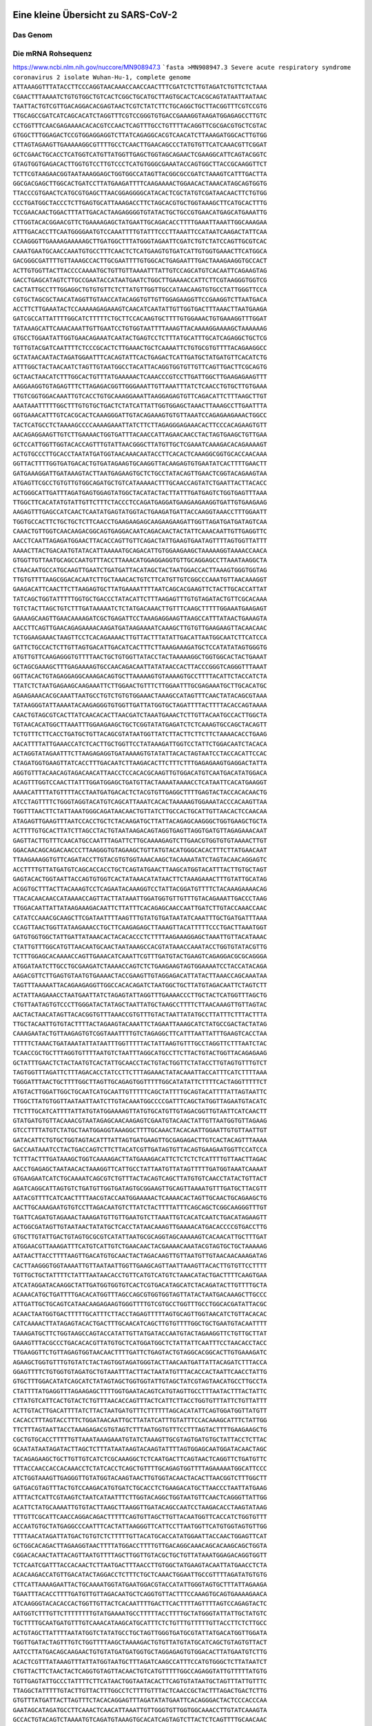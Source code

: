 .. image:: https://readthedocs.org/projects/sars-cov-2/badge/?version=latest
   :target: https://sars-cov-2.readthedocs.io/en/latest/?badge=latest

.. readme-header-marker-do-not-remove

Eine kleine Übersicht zu SARS-CoV-2
###################################


.. image:: 00_images/Coronavirus._SARS-CoV-2.png
   :width: 300 px

Das Genom
=========

Die mRNA Rohsequenz
===================
https://www.ncbi.nlm.nih.gov/nuccore/MN908947.3
```fasta
>MN908947.3 Severe acute respiratory syndrome coronavirus 2 isolate Wuhan-Hu-1, complete genome
ATTAAAGGTTTATACCTTCCCAGGTAACAAACCAACCAACTTTCGATCTCTTGTAGATCTGTTCTCTAAA
CGAACTTTAAAATCTGTGTGGCTGTCACTCGGCTGCATGCTTAGTGCACTCACGCAGTATAATTAATAAC
TAATTACTGTCGTTGACAGGACACGAGTAACTCGTCTATCTTCTGCAGGCTGCTTACGGTTTCGTCCGTG
TTGCAGCCGATCATCAGCACATCTAGGTTTCGTCCGGGTGTGACCGAAAGGTAAGATGGAGAGCCTTGTC
CCTGGTTTCAACGAGAAAACACACGTCCAACTCAGTTTGCCTGTTTTACAGGTTCGCGACGTGCTCGTAC
GTGGCTTTGGAGACTCCGTGGAGGAGGTCTTATCAGAGGCACGTCAACATCTTAAAGATGGCACTTGTGG
CTTAGTAGAAGTTGAAAAAGGCGTTTTGCCTCAACTTGAACAGCCCTATGTGTTCATCAAACGTTCGGAT
GCTCGAACTGCACCTCATGGTCATGTTATGGTTGAGCTGGTAGCAGAACTCGAAGGCATTCAGTACGGTC
GTAGTGGTGAGACACTTGGTGTCCTTGTCCCTCATGTGGGCGAAATACCAGTGGCTTACCGCAAGGTTCT
TCTTCGTAAGAACGGTAATAAAGGAGCTGGTGGCCATAGTTACGGCGCCGATCTAAAGTCATTTGACTTA
GGCGACGAGCTTGGCACTGATCCTTATGAAGATTTTCAAGAAAACTGGAACACTAAACATAGCAGTGGTG
TTACCCGTGAACTCATGCGTGAGCTTAACGGAGGGGCATACACTCGCTATGTCGATAACAACTTCTGTGG
CCCTGATGGCTACCCTCTTGAGTGCATTAAAGACCTTCTAGCACGTGCTGGTAAAGCTTCATGCACTTTG
TCCGAACAACTGGACTTTATTGACACTAAGAGGGGTGTATACTGCTGCCGTGAACATGAGCATGAAATTG
CTTGGTACACGGAACGTTCTGAAAAGAGCTATGAATTGCAGACACCTTTTGAAATTAAATTGGCAAAGAA
ATTTGACACCTTCAATGGGGAATGTCCAAATTTTGTATTTCCCTTAAATTCCATAATCAAGACTATTCAA
CCAAGGGTTGAAAAGAAAAAGCTTGATGGCTTTATGGGTAGAATTCGATCTGTCTATCCAGTTGCGTCAC
CAAATGAATGCAACCAAATGTGCCTTTCAACTCTCATGAAGTGTGATCATTGTGGTGAAACTTCATGGCA
GACGGGCGATTTTGTTAAAGCCACTTGCGAATTTTGTGGCACTGAGAATTTGACTAAAGAAGGTGCCACT
ACTTGTGGTTACTTACCCCAAAATGCTGTTGTTAAAATTTATTGTCCAGCATGTCACAATTCAGAAGTAG
GACCTGAGCATAGTCTTGCCGAATACCATAATGAATCTGGCTTGAAAACCATTCTTCGTAAGGGTGGTCG
CACTATTGCCTTTGGAGGCTGTGTGTTCTCTTATGTTGGTTGCCATAACAAGTGTGCCTATTGGGTTCCA
CGTGCTAGCGCTAACATAGGTTGTAACCATACAGGTGTTGTTGGAGAAGGTTCCGAAGGTCTTAATGACA
ACCTTCTTGAAATACTCCAAAAAGAGAAAGTCAACATCAATATTGTTGGTGACTTTAAACTTAATGAAGA
GATCGCCATTATTTTGGCATCTTTTTCTGCTTCCACAAGTGCTTTTGTGGAAACTGTGAAAGGTTTGGAT
TATAAAGCATTCAAACAAATTGTTGAATCCTGTGGTAATTTTAAAGTTACAAAAGGAAAAGCTAAAAAAG
GTGCCTGGAATATTGGTGAACAGAAATCAATACTGAGTCCTCTTTATGCATTTGCATCAGAGGCTGCTCG
TGTTGTACGATCAATTTTCTCCCGCACTCTTGAAACTGCTCAAAATTCTGTGCGTGTTTTACAGAAGGCC
GCTATAACAATACTAGATGGAATTTCACAGTATTCACTGAGACTCATTGATGCTATGATGTTCACATCTG
ATTTGGCTACTAACAATCTAGTTGTAATGGCCTACATTACAGGTGGTGTTGTTCAGTTGACTTCGCAGTG
GCTAACTAACATCTTTGGCACTGTTTATGAAAAACTCAAACCCGTCCTTGATTGGCTTGAAGAGAAGTTT
AAGGAAGGTGTAGAGTTTCTTAGAGACGGTTGGGAAATTGTTAAATTTATCTCAACCTGTGCTTGTGAAA
TTGTCGGTGGACAAATTGTCACCTGTGCAAAGGAAATTAAGGAGAGTGTTCAGACATTCTTTAAGCTTGT
AAATAAATTTTTGGCTTTGTGTGCTGACTCTATCATTATTGGTGGAGCTAAACTTAAAGCCTTGAATTTA
GGTGAAACATTTGTCACGCACTCAAAGGGATTGTACAGAAAGTGTGTTAAATCCAGAGAAGAAACTGGCC
TACTCATGCCTCTAAAAGCCCCAAAAGAAATTATCTTCTTAGAGGGAGAAACACTTCCCACAGAAGTGTT
AACAGAGGAAGTTGTCTTGAAAACTGGTGATTTACAACCATTAGAACAACCTACTAGTGAAGCTGTTGAA
GCTCCATTGGTTGGTACACCAGTTTGTATTAACGGGCTTATGTTGCTCGAAATCAAAGACACAGAAAAGT
ACTGTGCCCTTGCACCTAATATGATGGTAACAAACAATACCTTCACACTCAAAGGCGGTGCACCAACAAA
GGTTACTTTTGGTGATGACACTGTGATAGAAGTGCAAGGTTACAAGAGTGTGAATATCACTTTTGAACTT
GATGAAAGGATTGATAAAGTACTTAATGAGAAGTGCTCTGCCTATACAGTTGAACTCGGTACAGAAGTAA
ATGAGTTCGCCTGTGTTGTGGCAGATGCTGTCATAAAAACTTTGCAACCAGTATCTGAATTACTTACACC
ACTGGGCATTGATTTAGATGAGTGGAGTATGGCTACATACTACTTATTTGATGAGTCTGGTGAGTTTAAA
TTGGCTTCACATATGTATTGTTCTTTCTACCCTCCAGATGAGGATGAAGAAGAAGGTGATTGTGAAGAAG
AAGAGTTTGAGCCATCAACTCAATATGAGTATGGTACTGAAGATGATTACCAAGGTAAACCTTTGGAATT
TGGTGCCACTTCTGCTGCTCTTCAACCTGAAGAAGAGCAAGAAGAAGATTGGTTAGATGATGATAGTCAA
CAAACTGTTGGTCAACAAGACGGCAGTGAGGACAATCAGACAACTACTATTCAAACAATTGTTGAGGTTC
AACCTCAATTAGAGATGGAACTTACACCAGTTGTTCAGACTATTGAAGTGAATAGTTTTAGTGGTTATTT
AAAACTTACTGACAATGTATACATTAAAAATGCAGACATTGTGGAAGAAGCTAAAAAGGTAAAACCAACA
GTGGTTGTTAATGCAGCCAATGTTTACCTTAAACATGGAGGAGGTGTTGCAGGAGCCTTAAATAAGGCTA
CTAACAATGCCATGCAAGTTGAATCTGATGATTACATAGCTACTAATGGACCACTTAAAGTGGGTGGTAG
TTGTGTTTTAAGCGGACACAATCTTGCTAAACACTGTCTTCATGTTGTCGGCCCAAATGTTAACAAAGGT
GAAGACATTCAACTTCTTAAGAGTGCTTATGAAAATTTTAATCAGCACGAAGTTCTACTTGCACCATTAT
TATCAGCTGGTATTTTTGGTGCTGACCCTATACATTCTTTAAGAGTTTGTGTAGATACTGTTCGCACAAA
TGTCTACTTAGCTGTCTTTGATAAAAATCTCTATGACAAACTTGTTTCAAGCTTTTTGGAAATGAAGAGT
GAAAAGCAAGTTGAACAAAAGATCGCTGAGATTCCTAAAGAGGAAGTTAAGCCATTTATAACTGAAAGTA
AACCTTCAGTTGAACAGAGAAAACAAGATGATAAGAAAATCAAAGCTTGTGTTGAAGAAGTTACAACAAC
TCTGGAAGAAACTAAGTTCCTCACAGAAAACTTGTTACTTTATATTGACATTAATGGCAATCTTCATCCA
GATTCTGCCACTCTTGTTAGTGACATTGACATCACTTTCTTAAAGAAAGATGCTCCATATATAGTGGGTG
ATGTTGTTCAAGAGGGTGTTTTAACTGCTGTGGTTATACCTACTAAAAAGGCTGGTGGCACTACTGAAAT
GCTAGCGAAAGCTTTGAGAAAAGTGCCAACAGACAATTATATAACCACTTACCCGGGTCAGGGTTTAAAT
GGTTACACTGTAGAGGAGGCAAAGACAGTGCTTAAAAAGTGTAAAAGTGCCTTTTACATTCTACCATCTA
TTATCTCTAATGAGAAGCAAGAAATTCTTGGAACTGTTTCTTGGAATTTGCGAGAAATGCTTGCACATGC
AGAAGAAACACGCAAATTAATGCCTGTCTGTGTGGAAACTAAAGCCATAGTTTCAACTATACAGCGTAAA
TATAAGGGTATTAAAATACAAGAGGGTGTGGTTGATTATGGTGCTAGATTTTACTTTTACACCAGTAAAA
CAACTGTAGCGTCACTTATCAACACACTTAACGATCTAAATGAAACTCTTGTTACAATGCCACTTGGCTA
TGTAACACATGGCTTAAATTTGGAAGAAGCTGCTCGGTATATGAGATCTCTCAAAGTGCCAGCTACAGTT
TCTGTTTCTTCACCTGATGCTGTTACAGCGTATAATGGTTATCTTACTTCTTCTTCTAAAACACCTGAAG
AACATTTTATTGAAACCATCTCACTTGCTGGTTCCTATAAAGATTGGTCCTATTCTGGACAATCTACACA
ACTAGGTATAGAATTTCTTAAGAGAGGTGATAAAAGTGTATATTACACTAGTAATCCTACCACATTCCAC
CTAGATGGTGAAGTTATCACCTTTGACAATCTTAAGACACTTCTTTCTTTGAGAGAAGTGAGGACTATTA
AGGTGTTTACAACAGTAGACAACATTAACCTCCACACGCAAGTTGTGGACATGTCAATGACATATGGACA
ACAGTTTGGTCCAACTTATTTGGATGGAGCTGATGTTACTAAAATAAAACCTCATAATTCACATGAAGGT
AAAACATTTTATGTTTTACCTAATGATGACACTCTACGTGTTGAGGCTTTTGAGTACTACCACACAACTG
ATCCTAGTTTTCTGGGTAGGTACATGTCAGCATTAAATCACACTAAAAAGTGGAAATACCCACAAGTTAA
TGGTTTAACTTCTATTAAATGGGCAGATAACAACTGTTATCTTGCCACTGCATTGTTAACACTCCAACAA
ATAGAGTTGAAGTTTAATCCACCTGCTCTACAAGATGCTTATTACAGAGCAAGGGCTGGTGAAGCTGCTA
ACTTTTGTGCACTTATCTTAGCCTACTGTAATAAGACAGTAGGTGAGTTAGGTGATGTTAGAGAAACAAT
GAGTTACTTGTTTCAACATGCCAATTTAGATTCTTGCAAAAGAGTCTTGAACGTGGTGTGTAAAACTTGT
GGACAACAGCAGACAACCCTTAAGGGTGTAGAAGCTGTTATGTACATGGGCACACTTTCTTATGAACAAT
TTAAGAAAGGTGTTCAGATACCTTGTACGTGTGGTAAACAAGCTACAAAATATCTAGTACAACAGGAGTC
ACCTTTTGTTATGATGTCAGCACCACCTGCTCAGTATGAACTTAAGCATGGTACATTTACTTGTGCTAGT
GAGTACACTGGTAATTACCAGTGTGGTCACTATAAACATATAACTTCTAAAGAAACTTTGTATTGCATAG
ACGGTGCTTTACTTACAAAGTCCTCAGAATACAAAGGTCCTATTACGGATGTTTTCTACAAAGAAAACAG
TTACACAACAACCATAAAACCAGTTACTTATAAATTGGATGGTGTTGTTTGTACAGAAATTGACCCTAAG
TTGGACAATTATTATAAGAAAGACAATTCTTATTTCACAGAGCAACCAATTGATCTTGTACCAAACCAAC
CATATCCAAACGCAAGCTTCGATAATTTTAAGTTTGTATGTGATAATATCAAATTTGCTGATGATTTAAA
CCAGTTAACTGGTTATAAGAAACCTGCTTCAAGAGAGCTTAAAGTTACATTTTTCCCTGACTTAAATGGT
GATGTGGTGGCTATTGATTATAAACACTACACACCCTCTTTTAAGAAAGGAGCTAAATTGTTACATAAAC
CTATTGTTTGGCATGTTAACAATGCAACTAATAAAGCCACGTATAAACCAAATACCTGGTGTATACGTTG
TCTTTGGAGCACAAAACCAGTTGAAACATCAAATTCGTTTGATGTACTGAAGTCAGAGGACGCGCAGGGA
ATGGATAATCTTGCCTGCGAAGATCTAAAACCAGTCTCTGAAGAAGTAGTGGAAAATCCTACCATACAGA
AAGACGTTCTTGAGTGTAATGTGAAAACTACCGAAGTTGTAGGAGACATTATACTTAAACCAGCAAATAA
TAGTTTAAAAATTACAGAAGAGGTTGGCCACACAGATCTAATGGCTGCTTATGTAGACAATTCTAGTCTT
ACTATTAAGAAACCTAATGAATTATCTAGAGTATTAGGTTTGAAAACCCTTGCTACTCATGGTTTAGCTG
CTGTTAATAGTGTCCCTTGGGATACTATAGCTAATTATGCTAAGCCTTTTCTTAACAAAGTTGTTAGTAC
AACTACTAACATAGTTACACGGTGTTTAAACCGTGTTTGTACTAATTATATGCCTTATTTCTTTACTTTA
TTGCTACAATTGTGTACTTTTACTAGAAGTACAAATTCTAGAATTAAAGCATCTATGCCGACTACTATAG
CAAAGAATACTGTTAAGAGTGTCGGTAAATTTTGTCTAGAGGCTTCATTTAATTATTTGAAGTCACCTAA
TTTTTCTAAACTGATAAATATTATAATTTGGTTTTTACTATTAAGTGTTTGCCTAGGTTCTTTAATCTAC
TCAACCGCTGCTTTAGGTGTTTTAATGTCTAATTTAGGCATGCCTTCTTACTGTACTGGTTACAGAGAAG
GCTATTTGAACTCTACTAATGTCACTATTGCAACCTACTGTACTGGTTCTATACCTTGTAGTGTTTGTCT
TAGTGGTTTAGATTCTTTAGACACCTATCCTTCTTTAGAAACTATACAAATTACCATTTCATCTTTTAAA
TGGGATTTAACTGCTTTTGGCTTAGTTGCAGAGTGGTTTTTGGCATATATTCTTTTCACTAGGTTTTTCT
ATGTACTTGGATTGGCTGCAATCATGCAATTGTTTTTCAGCTATTTTGCAGTACATTTTATTAGTAATTC
TTGGCTTATGTGGTTAATAATTAATCTTGTACAAATGGCCCCGATTTCAGCTATGGTTAGAATGTACATC
TTCTTTGCATCATTTTATTATGTATGGAAAAGTTATGTGCATGTTGTAGACGGTTGTAATTCATCAACTT
GTATGATGTGTTACAAACGTAATAGAGCAACAAGAGTCGAATGTACAACTATTGTTAATGGTGTTAGAAG
GTCCTTTTATGTCTATGCTAATGGAGGTAAAGGCTTTTGCAAACTACACAATTGGAATTGTGTTAATTGT
GATACATTCTGTGCTGGTAGTACATTTATTAGTGATGAAGTTGCGAGAGACTTGTCACTACAGTTTAAAA
GACCAATAAATCCTACTGACCAGTCTTCTTACATCGTTGATAGTGTTACAGTGAAGAATGGTTCCATCCA
TCTTTACTTTGATAAAGCTGGTCAAAAGACTTATGAAAGACATTCTCTCTCTCATTTTGTTAACTTAGAC
AACCTGAGAGCTAATAACACTAAAGGTTCATTGCCTATTAATGTTATAGTTTTTGATGGTAAATCAAAAT
GTGAAGAATCATCTGCAAAATCAGCGTCTGTTTACTACAGTCAGCTTATGTGTCAACCTATACTGTTACT
AGATCAGGCATTAGTGTCTGATGTTGGTGATAGTGCGGAAGTTGCAGTTAAAATGTTTGATGCTTACGTT
AATACGTTTTCATCAACTTTTAACGTACCAATGGAAAAACTCAAAACACTAGTTGCAACTGCAGAAGCTG
AACTTGCAAAGAATGTGTCCTTAGACAATGTCTTATCTACTTTTATTTCAGCAGCTCGGCAAGGGTTTGT
TGATTCAGATGTAGAAACTAAAGATGTTGTTGAATGTCTTAAATTGTCACATCAATCTGACATAGAAGTT
ACTGGCGATAGTTGTAATAACTATATGCTCACCTATAACAAAGTTGAAAACATGACACCCCGTGACCTTG
GTGCTTGTATTGACTGTAGTGCGCGTCATATTAATGCGCAGGTAGCAAAAAGTCACAACATTGCTTTGAT
ATGGAACGTTAAAGATTTCATGTCATTGTCTGAACAACTACGAAAACAAATACGTAGTGCTGCTAAAAAG
AATAACTTACCTTTTAAGTTGACATGTGCAACTACTAGACAAGTTGTTAATGTTGTAACAACAAAGATAG
CACTTAAGGGTGGTAAAATTGTTAATAATTGGTTGAAGCAGTTAATTAAAGTTACACTTGTGTTCCTTTT
TGTTGCTGCTATTTTCTATTTAATAACACCTGTTCATGTCATGTCTAAACATACTGACTTTTCAAGTGAA
ATCATAGGATACAAGGCTATTGATGGTGGTGTCACTCGTGACATAGCATCTACAGATACTTGTTTTGCTA
ACAAACATGCTGATTTTGACACATGGTTTAGCCAGCGTGGTGGTAGTTATACTAATGACAAAGCTTGCCC
ATTGATTGCTGCAGTCATAACAAGAGAAGTGGGTTTTGTCGTGCCTGGTTTGCCTGGCACGATATTACGC
ACAACTAATGGTGACTTTTTGCATTTCTTACCTAGAGTTTTTAGTGCAGTTGGTAACATCTGTTACACAC
CATCAAAACTTATAGAGTACACTGACTTTGCAACATCAGCTTGTGTTTTGGCTGCTGAATGTACAATTTT
TAAAGATGCTTCTGGTAAGCCAGTACCATATTGTTATGATACCAATGTACTAGAAGGTTCTGTTGCTTAT
GAAAGTTTACGCCCTGACACACGTTATGTGCTCATGGATGGCTCTATTATTCAATTTCCTAACACCTACC
TTGAAGGTTCTGTTAGAGTGGTAACAACTTTTGATTCTGAGTACTGTAGGCACGGCACTTGTGAAAGATC
AGAAGCTGGTGTTTGTGTATCTACTAGTGGTAGATGGGTACTTAACAATGATTATTACAGATCTTTACCA
GGAGTTTTCTGTGGTGTAGATGCTGTAAATTTACTTACTAATATGTTTACACCACTAATTCAACCTATTG
GTGCTTTGGACATATCAGCATCTATAGTAGCTGGTGGTATTGTAGCTATCGTAGTAACATGCCTTGCCTA
CTATTTTATGAGGTTTAGAAGAGCTTTTGGTGAATACAGTCATGTAGTTGCCTTTAATACTTTACTATTC
CTTATGTCATTCACTGTACTCTGTTTAACACCAGTTTACTCATTCTTACCTGGTGTTTATTCTGTTATTT
ACTTGTACTTGACATTTTATCTTACTAATGATGTTTCTTTTTTAGCACATATTCAGTGGATGGTTATGTT
CACACCTTTAGTACCTTTCTGGATAACAATTGCTTATATCATTTGTATTTCCACAAAGCATTTCTATTGG
TTCTTTAGTAATTACCTAAAGAGACGTGTAGTCTTTAATGGTGTTTCCTTTAGTACTTTTGAAGAAGCTG
CGCTGTGCACCTTTTTGTTAAATAAAGAAATGTATCTAAAGTTGCGTAGTGATGTGCTATTACCTCTTAC
GCAATATAATAGATACTTAGCTCTTTATAATAAGTACAAGTATTTTAGTGGAGCAATGGATACAACTAGC
TACAGAGAAGCTGCTTGTTGTCATCTCGCAAAGGCTCTCAATGACTTCAGTAACTCAGGTTCTGATGTTC
TTTACCAACCACCACAAACCTCTATCACCTCAGCTGTTTTGCAGAGTGGTTTTAGAAAAATGGCATTCCC
ATCTGGTAAAGTTGAGGGTTGTATGGTACAAGTAACTTGTGGTACAACTACACTTAACGGTCTTTGGCTT
GATGACGTAGTTTACTGTCCAAGACATGTGATCTGCACCTCTGAAGACATGCTTAACCCTAATTATGAAG
ATTTACTCATTCGTAAGTCTAATCATAATTTCTTGGTACAGGCTGGTAATGTTCAACTCAGGGTTATTGG
ACATTCTATGCAAAATTGTGTACTTAAGCTTAAGGTTGATACAGCCAATCCTAAGACACCTAAGTATAAG
TTTGTTCGCATTCAACCAGGACAGACTTTTTCAGTGTTAGCTTGTTACAATGGTTCACCATCTGGTGTTT
ACCAATGTGCTATGAGGCCCAATTTCACTATTAAGGGTTCATTCCTTAATGGTTCATGTGGTAGTGTTGG
TTTTAACATAGATTATGACTGTGTCTCTTTTTGTTACATGCACCATATGGAATTACCAACTGGAGTTCAT
GCTGGCACAGACTTAGAAGGTAACTTTTATGGACCTTTTGTTGACAGGCAAACAGCACAAGCAGCTGGTA
CGGACACAACTATTACAGTTAATGTTTTAGCTTGGTTGTACGCTGCTGTTATAAATGGAGACAGGTGGTT
TCTCAATCGATTTACCACAACTCTTAATGACTTTAACCTTGTGGCTATGAAGTACAATTATGAACCTCTA
ACACAAGACCATGTTGACATACTAGGACCTCTTTCTGCTCAAACTGGAATTGCCGTTTTAGATATGTGTG
CTTCATTAAAAGAATTACTGCAAAATGGTATGAATGGACGTACCATATTGGGTAGTGCTTTATTAGAAGA
TGAATTTACACCTTTTGATGTTGTTAGACAATGCTCAGGTGTTACTTTCCAAAGTGCAGTGAAAAGAACA
ATCAAGGGTACACACCACTGGTTGTTACTCACAATTTTGACTTCACTTTTAGTTTTAGTCCAGAGTACTC
AATGGTCTTTGTTCTTTTTTTTGTATGAAAATGCCTTTTTACCTTTTGCTATGGGTATTATTGCTATGTC
TGCTTTTGCAATGATGTTTGTCAAACATAAGCATGCATTTCTCTGTTTGTTTTTGTTACCTTCTCTTGCC
ACTGTAGCTTATTTTAATATGGTCTATATGCCTGCTAGTTGGGTGATGCGTATTATGACATGGTTGGATA
TGGTTGATACTAGTTTGTCTGGTTTTAAGCTAAAAGACTGTGTTATGTATGCATCAGCTGTAGTGTTACT
AATCCTTATGACAGCAAGAACTGTGTATGATGATGGTGCTAGGAGAGTGTGGACACTTATGAATGTCTTG
ACACTCGTTTATAAAGTTTATTATGGTAATGCTTTAGATCAAGCCATTTCCATGTGGGCTCTTATAATCT
CTGTTACTTCTAACTACTCAGGTGTAGTTACAACTGTCATGTTTTTGGCCAGAGGTATTGTTTTTATGTG
TGTTGAGTATTGCCCTATTTTCTTCATAACTGGTAATACACTTCAGTGTATAATGCTAGTTTATTGTTTC
TTAGGCTATTTTTGTACTTGTTACTTTGGCCTCTTTTGTTTACTCAACCGCTACTTTAGACTGACTCTTG
GTGTTTATGATTACTTAGTTTCTACACAGGAGTTTAGATATATGAATTCACAGGGACTACTCCCACCCAA
GAATAGCATAGATGCCTTCAAACTCAACATTAAATTGTTGGGTGTTGGTGGCAAACCTTGTATCAAAGTA
GCCACTGTACAGTCTAAAATGTCAGATGTAAAGTGCACATCAGTAGTCTTACTCTCAGTTTTGCAACAAC
TCAGAGTAGAATCATCATCTAAATTGTGGGCTCAATGTGTCCAGTTACACAATGACATTCTCTTAGCTAA
AGATACTACTGAAGCCTTTGAAAAAATGGTTTCACTACTTTCTGTTTTGCTTTCCATGCAGGGTGCTGTA
GACATAAACAAGCTTTGTGAAGAAATGCTGGACAACAGGGCAACCTTACAAGCTATAGCCTCAGAGTTTA
GTTCCCTTCCATCATATGCAGCTTTTGCTACTGCTCAAGAAGCTTATGAGCAGGCTGTTGCTAATGGTGA
TTCTGAAGTTGTTCTTAAAAAGTTGAAGAAGTCTTTGAATGTGGCTAAATCTGAATTTGACCGTGATGCA
GCCATGCAACGTAAGTTGGAAAAGATGGCTGATCAAGCTATGACCCAAATGTATAAACAGGCTAGATCTG
AGGACAAGAGGGCAAAAGTTACTAGTGCTATGCAGACAATGCTTTTCACTATGCTTAGAAAGTTGGATAA
TGATGCACTCAACAACATTATCAACAATGCAAGAGATGGTTGTGTTCCCTTGAACATAATACCTCTTACA
ACAGCAGCCAAACTAATGGTTGTCATACCAGACTATAACACATATAAAAATACGTGTGATGGTACAACAT
TTACTTATGCATCAGCATTGTGGGAAATCCAACAGGTTGTAGATGCAGATAGTAAAATTGTTCAACTTAG
TGAAATTAGTATGGACAATTCACCTAATTTAGCATGGCCTCTTATTGTAACAGCTTTAAGGGCCAATTCT
GCTGTCAAATTACAGAATAATGAGCTTAGTCCTGTTGCACTACGACAGATGTCTTGTGCTGCCGGTACTA
CACAAACTGCTTGCACTGATGACAATGCGTTAGCTTACTACAACACAACAAAGGGAGGTAGGTTTGTACT
TGCACTGTTATCCGATTTACAGGATTTGAAATGGGCTAGATTCCCTAAGAGTGATGGAACTGGTACTATC
TATACAGAACTGGAACCACCTTGTAGGTTTGTTACAGACACACCTAAAGGTCCTAAAGTGAAGTATTTAT
ACTTTATTAAAGGATTAAACAACCTAAATAGAGGTATGGTACTTGGTAGTTTAGCTGCCACAGTACGTCT
ACAAGCTGGTAATGCAACAGAAGTGCCTGCCAATTCAACTGTATTATCTTTCTGTGCTTTTGCTGTAGAT
GCTGCTAAAGCTTACAAAGATTATCTAGCTAGTGGGGGACAACCAATCACTAATTGTGTTAAGATGTTGT
GTACACACACTGGTACTGGTCAGGCAATAACAGTTACACCGGAAGCCAATATGGATCAAGAATCCTTTGG
TGGTGCATCGTGTTGTCTGTACTGCCGTTGCCACATAGATCATCCAAATCCTAAAGGATTTTGTGACTTA
AAAGGTAAGTATGTACAAATACCTACAACTTGTGCTAATGACCCTGTGGGTTTTACACTTAAAAACACAG
TCTGTACCGTCTGCGGTATGTGGAAAGGTTATGGCTGTAGTTGTGATCAACTCCGCGAACCCATGCTTCA
GTCAGCTGATGCACAATCGTTTTTAAACGGGTTTGCGGTGTAAGTGCAGCCCGTCTTACACCGTGCGGCA
CAGGCACTAGTACTGATGTCGTATACAGGGCTTTTGACATCTACAATGATAAAGTAGCTGGTTTTGCTAA
ATTCCTAAAAACTAATTGTTGTCGCTTCCAAGAAAAGGACGAAGATGACAATTTAATTGATTCTTACTTT
GTAGTTAAGAGACACACTTTCTCTAACTACCAACATGAAGAAACAATTTATAATTTACTTAAGGATTGTC
CAGCTGTTGCTAAACATGACTTCTTTAAGTTTAGAATAGACGGTGACATGGTACCACATATATCACGTCA
ACGTCTTACTAAATACACAATGGCAGACCTCGTCTATGCTTTAAGGCATTTTGATGAAGGTAATTGTGAC
ACATTAAAAGAAATACTTGTCACATACAATTGTTGTGATGATGATTATTTCAATAAAAAGGACTGGTATG
ATTTTGTAGAAAACCCAGATATATTACGCGTATACGCCAACTTAGGTGAACGTGTACGCCAAGCTTTGTT
AAAAACAGTACAATTCTGTGATGCCATGCGAAATGCTGGTATTGTTGGTGTACTGACATTAGATAATCAA
GATCTCAATGGTAACTGGTATGATTTCGGTGATTTCATACAAACCACGCCAGGTAGTGGAGTTCCTGTTG
TAGATTCTTATTATTCATTGTTAATGCCTATATTAACCTTGACCAGGGCTTTAACTGCAGAGTCACATGT
TGACACTGACTTAACAAAGCCTTACATTAAGTGGGATTTGTTAAAATATGACTTCACGGAAGAGAGGTTA
AAACTCTTTGACCGTTATTTTAAATATTGGGATCAGACATACCACCCAAATTGTGTTAACTGTTTGGATG
ACAGATGCATTCTGCATTGTGCAAACTTTAATGTTTTATTCTCTACAGTGTTCCCACCTACAAGTTTTGG
ACCACTAGTGAGAAAAATATTTGTTGATGGTGTTCCATTTGTAGTTTCAACTGGATACCACTTCAGAGAG
CTAGGTGTTGTACATAATCAGGATGTAAACTTACATAGCTCTAGACTTAGTTTTAAGGAATTACTTGTGT
ATGCTGCTGACCCTGCTATGCACGCTGCTTCTGGTAATCTATTACTAGATAAACGCACTACGTGCTTTTC
AGTAGCTGCACTTACTAACAATGTTGCTTTTCAAACTGTCAAACCCGGTAATTTTAACAAAGACTTCTAT
GACTTTGCTGTGTCTAAGGGTTTCTTTAAGGAAGGAAGTTCTGTTGAATTAAAACACTTCTTCTTTGCTC
AGGATGGTAATGCTGCTATCAGCGATTATGACTACTATCGTTATAATCTACCAACAATGTGTGATATCAG
ACAACTACTATTTGTAGTTGAAGTTGTTGATAAGTACTTTGATTGTTACGATGGTGGCTGTATTAATGCT
AACCAAGTCATCGTCAACAACCTAGACAAATCAGCTGGTTTTCCATTTAATAAATGGGGTAAGGCTAGAC
TTTATTATGATTCAATGAGTTATGAGGATCAAGATGCACTTTTCGCATATACAAAACGTAATGTCATCCC
TACTATAACTCAAATGAATCTTAAGTATGCCATTAGTGCAAAGAATAGAGCTCGCACCGTAGCTGGTGTC
TCTATCTGTAGTACTATGACCAATAGACAGTTTCATCAAAAATTATTGAAATCAATAGCCGCCACTAGAG
GAGCTACTGTAGTAATTGGAACAAGCAAATTCTATGGTGGTTGGCACAACATGTTAAAAACTGTTTATAG
TGATGTAGAAAACCCTCACCTTATGGGTTGGGATTATCCTAAATGTGATAGAGCCATGCCTAACATGCTT
AGAATTATGGCCTCACTTGTTCTTGCTCGCAAACATACAACGTGTTGTAGCTTGTCACACCGTTTCTATA
GATTAGCTAATGAGTGTGCTCAAGTATTGAGTGAAATGGTCATGTGTGGCGGTTCACTATATGTTAAACC
AGGTGGAACCTCATCAGGAGATGCCACAACTGCTTATGCTAATAGTGTTTTTAACATTTGTCAAGCTGTC
ACGGCCAATGTTAATGCACTTTTATCTACTGATGGTAACAAAATTGCCGATAAGTATGTCCGCAATTTAC
AACACAGACTTTATGAGTGTCTCTATAGAAATAGAGATGTTGACACAGACTTTGTGAATGAGTTTTACGC
ATATTTGCGTAAACATTTCTCAATGATGATACTCTCTGACGATGCTGTTGTGTGTTTCAATAGCACTTAT
GCATCTCAAGGTCTAGTGGCTAGCATAAAGAACTTTAAGTCAGTTCTTTATTATCAAAACAATGTTTTTA
TGTCTGAAGCAAAATGTTGGACTGAGACTGACCTTACTAAAGGACCTCATGAATTTTGCTCTCAACATAC
AATGCTAGTTAAACAGGGTGATGATTATGTGTACCTTCCTTACCCAGATCCATCAAGAATCCTAGGGGCC
GGCTGTTTTGTAGATGATATCGTAAAAACAGATGGTACACTTATGATTGAACGGTTCGTGTCTTTAGCTA
TAGATGCTTACCCACTTACTAAACATCCTAATCAGGAGTATGCTGATGTCTTTCATTTGTACTTACAATA
CATAAGAAAGCTACATGATGAGTTAACAGGACACATGTTAGACATGTATTCTGTTATGCTTACTAATGAT
AACACTTCAAGGTATTGGGAACCTGAGTTTTATGAGGCTATGTACACACCGCATACAGTCTTACAGGCTG
TTGGGGCTTGTGTTCTTTGCAATTCACAGACTTCATTAAGATGTGGTGCTTGCATACGTAGACCATTCTT
ATGTTGTAAATGCTGTTACGACCATGTCATATCAACATCACATAAATTAGTCTTGTCTGTTAATCCGTAT
GTTTGCAATGCTCCAGGTTGTGATGTCACAGATGTGACTCAACTTTACTTAGGAGGTATGAGCTATTATT
GTAAATCACATAAACCACCCATTAGTTTTCCATTGTGTGCTAATGGACAAGTTTTTGGTTTATATAAAAA
TACATGTGTTGGTAGCGATAATGTTACTGACTTTAATGCAATTGCAACATGTGACTGGACAAATGCTGGT
GATTACATTTTAGCTAACACCTGTACTGAAAGACTCAAGCTTTTTGCAGCAGAAACGCTCAAAGCTACTG
AGGAGACATTTAAACTGTCTTATGGTATTGCTACTGTACGTGAAGTGCTGTCTGACAGAGAATTACATCT
TTCATGGGAAGTTGGTAAACCTAGACCACCACTTAACCGAAATTATGTCTTTACTGGTTATCGTGTAACT
AAAAACAGTAAAGTACAAATAGGAGAGTACACCTTTGAAAAAGGTGACTATGGTGATGCTGTTGTTTACC
GAGGTACAACAACTTACAAATTAAATGTTGGTGATTATTTTGTGCTGACATCACATACAGTAATGCCATT
AAGTGCACCTACACTAGTGCCACAAGAGCACTATGTTAGAATTACTGGCTTATACCCAACACTCAATATC
TCAGATGAGTTTTCTAGCAATGTTGCAAATTATCAAAAGGTTGGTATGCAAAAGTATTCTACACTCCAGG
GACCACCTGGTACTGGTAAGAGTCATTTTGCTATTGGCCTAGCTCTCTACTACCCTTCTGCTCGCATAGT
GTATACAGCTTGCTCTCATGCCGCTGTTGATGCACTATGTGAGAAGGCATTAAAATATTTGCCTATAGAT
AAATGTAGTAGAATTATACCTGCACGTGCTCGTGTAGAGTGTTTTGATAAATTCAAAGTGAATTCAACAT
TAGAACAGTATGTCTTTTGTACTGTAAATGCATTGCCTGAGACGACAGCAGATATAGTTGTCTTTGATGA
AATTTCAATGGCCACAAATTATGATTTGAGTGTTGTCAATGCCAGATTACGTGCTAAGCACTATGTGTAC
ATTGGCGACCCTGCTCAATTACCTGCACCACGCACATTGCTAACTAAGGGCACACTAGAACCAGAATATT
TCAATTCAGTGTGTAGACTTATGAAAACTATAGGTCCAGACATGTTCCTCGGAACTTGTCGGCGTTGTCC
TGCTGAAATTGTTGACACTGTGAGTGCTTTGGTTTATGATAATAAGCTTAAAGCACATAAAGACAAATCA
GCTCAATGCTTTAAAATGTTTTATAAGGGTGTTATCACGCATGATGTTTCATCTGCAATTAACAGGCCAC
AAATAGGCGTGGTAAGAGAATTCCTTACACGTAACCCTGCTTGGAGAAAAGCTGTCTTTATTTCACCTTA
TAATTCACAGAATGCTGTAGCCTCAAAGATTTTGGGACTACCAACTCAAACTGTTGATTCATCACAGGGC
TCAGAATATGACTATGTCATATTCACTCAAACCACTGAAACAGCTCACTCTTGTAATGTAAACAGATTTA
ATGTTGCTATTACCAGAGCAAAAGTAGGCATACTTTGCATAATGTCTGATAGAGACCTTTATGACAAGTT
GCAATTTACAAGTCTTGAAATTCCACGTAGGAATGTGGCAACTTTACAAGCTGAAAATGTAACAGGACTC
TTTAAAGATTGTAGTAAGGTAATCACTGGGTTACATCCTACACAGGCACCTACACACCTCAGTGTTGACA
CTAAATTCAAAACTGAAGGTTTATGTGTTGACATACCTGGCATACCTAAGGACATGACCTATAGAAGACT
CATCTCTATGATGGGTTTTAAAATGAATTATCAAGTTAATGGTTACCCTAACATGTTTATCACCCGCGAA
GAAGCTATAAGACATGTACGTGCATGGATTGGCTTCGATGTCGAGGGGTGTCATGCTACTAGAGAAGCTG
TTGGTACCAATTTACCTTTACAGCTAGGTTTTTCTACAGGTGTTAACCTAGTTGCTGTACCTACAGGTTA
TGTTGATACACCTAATAATACAGATTTTTCCAGAGTTAGTGCTAAACCACCGCCTGGAGATCAATTTAAA
CACCTCATACCACTTATGTACAAAGGACTTCCTTGGAATGTAGTGCGTATAAAGATTGTACAAATGTTAA
GTGACACACTTAAAAATCTCTCTGACAGAGTCGTATTTGTCTTATGGGCACATGGCTTTGAGTTGACATC
TATGAAGTATTTTGTGAAAATAGGACCTGAGCGCACCTGTTGTCTATGTGATAGACGTGCCACATGCTTT
TCCACTGCTTCAGACACTTATGCCTGTTGGCATCATTCTATTGGATTTGATTACGTCTATAATCCGTTTA
TGATTGATGTTCAACAATGGGGTTTTACAGGTAACCTACAAAGCAACCATGATCTGTATTGTCAAGTCCA
TGGTAATGCACATGTAGCTAGTTGTGATGCAATCATGACTAGGTGTCTAGCTGTCCACGAGTGCTTTGTT
AAGCGTGTTGACTGGACTATTGAATATCCTATAATTGGTGATGAACTGAAGATTAATGCGGCTTGTAGAA
AGGTTCAACACATGGTTGTTAAAGCTGCATTATTAGCAGACAAATTCCCAGTTCTTCACGACATTGGTAA
CCCTAAAGCTATTAAGTGTGTACCTCAAGCTGATGTAGAATGGAAGTTCTATGATGCACAGCCTTGTAGT
GACAAAGCTTATAAAATAGAAGAATTATTCTATTCTTATGCCACACATTCTGACAAATTCACAGATGGTG
TATGCCTATTTTGGAATTGCAATGTCGATAGATATCCTGCTAATTCCATTGTTTGTAGATTTGACACTAG
AGTGCTATCTAACCTTAACTTGCCTGGTTGTGATGGTGGCAGTTTGTATGTAAATAAACATGCATTCCAC
ACACCAGCTTTTGATAAAAGTGCTTTTGTTAATTTAAAACAATTACCATTTTTCTATTACTCTGACAGTC
CATGTGAGTCTCATGGAAAACAAGTAGTGTCAGATATAGATTATGTACCACTAAAGTCTGCTACGTGTAT
AACACGTTGCAATTTAGGTGGTGCTGTCTGTAGACATCATGCTAATGAGTACAGATTGTATCTCGATGCT
TATAACATGATGATCTCAGCTGGCTTTAGCTTGTGGGTTTACAAACAATTTGATACTTATAACCTCTGGA
ACACTTTTACAAGACTTCAGAGTTTAGAAAATGTGGCTTTTAATGTTGTAAATAAGGGACACTTTGATGG
ACAACAGGGTGAAGTACCAGTTTCTATCATTAATAACACTGTTTACACAAAAGTTGATGGTGTTGATGTA
GAATTGTTTGAAAATAAAACAACATTACCTGTTAATGTAGCATTTGAGCTTTGGGCTAAGCGCAACATTA
AACCAGTACCAGAGGTGAAAATACTCAATAATTTGGGTGTGGACATTGCTGCTAATACTGTGATCTGGGA
CTACAAAAGAGATGCTCCAGCACATATATCTACTATTGGTGTTTGTTCTATGACTGACATAGCCAAGAAA
CCAACTGAAACGATTTGTGCACCACTCACTGTCTTTTTTGATGGTAGAGTTGATGGTCAAGTAGACTTAT
TTAGAAATGCCCGTAATGGTGTTCTTATTACAGAAGGTAGTGTTAAAGGTTTACAACCATCTGTAGGTCC
CAAACAAGCTAGTCTTAATGGAGTCACATTAATTGGAGAAGCCGTAAAAACACAGTTCAATTATTATAAG
AAAGTTGATGGTGTTGTCCAACAATTACCTGAAACTTACTTTACTCAGAGTAGAAATTTACAAGAATTTA
AACCCAGGAGTCAAATGGAAATTGATTTCTTAGAATTAGCTATGGATGAATTCATTGAACGGTATAAATT
AGAAGGCTATGCCTTCGAACATATCGTTTATGGAGATTTTAGTCATAGTCAGTTAGGTGGTTTACATCTA
CTGATTGGACTAGCTAAACGTTTTAAGGAATCACCTTTTGAATTAGAAGATTTTATTCCTATGGACAGTA
CAGTTAAAAACTATTTCATAACAGATGCGCAAACAGGTTCATCTAAGTGTGTGTGTTCTGTTATTGATTT
ATTACTTGATGATTTTGTTGAAATAATAAAATCCCAAGATTTATCTGTAGTTTCTAAGGTTGTCAAAGTG
ACTATTGACTATACAGAAATTTCATTTATGCTTTGGTGTAAAGATGGCCATGTAGAAACATTTTACCCAA
AATTACAATCTAGTCAAGCGTGGCAACCGGGTGTTGCTATGCCTAATCTTTACAAAATGCAAAGAATGCT
ATTAGAAAAGTGTGACCTTCAAAATTATGGTGATAGTGCAACATTACCTAAAGGCATAATGATGAATGTC
GCAAAATATACTCAACTGTGTCAATATTTAAACACATTAACATTAGCTGTACCCTATAATATGAGAGTTA
TACATTTTGGTGCTGGTTCTGATAAAGGAGTTGCACCAGGTACAGCTGTTTTAAGACAGTGGTTGCCTAC
GGGTACGCTGCTTGTCGATTCAGATCTTAATGACTTTGTCTCTGATGCAGATTCAACTTTGATTGGTGAT
TGTGCAACTGTACATACAGCTAATAAATGGGATCTCATTATTAGTGATATGTACGACCCTAAGACTAAAA
ATGTTACAAAAGAAAATGACTCTAAAGAGGGTTTTTTCACTTACATTTGTGGGTTTATACAACAAAAGCT
AGCTCTTGGAGGTTCCGTGGCTATAAAGATAACAGAACATTCTTGGAATGCTGATCTTTATAAGCTCATG
GGACACTTCGCATGGTGGACAGCCTTTGTTACTAATGTGAATGCGTCATCATCTGAAGCATTTTTAATTG
GATGTAATTATCTTGGCAAACCACGCGAACAAATAGATGGTTATGTCATGCATGCAAATTACATATTTTG
GAGGAATACAAATCCAATTCAGTTGTCTTCCTATTCTTTATTTGACATGAGTAAATTTCCCCTTAAATTA
AGGGGTACTGCTGTTATGTCTTTAAAAGAAGGTCAAATCAATGATATGATTTTATCTCTTCTTAGTAAAG
GTAGACTTATAATTAGAGAAAACAACAGAGTTGTTATTTCTAGTGATGTTCTTGTTAACAACTAAACGAA
CAATGTTTGTTTTTCTTGTTTTATTGCCACTAGTCTCTAGTCAGTGTGTTAATCTTACAACCAGAACTCA
ATTACCCCCTGCATACACTAATTCTTTCACACGTGGTGTTTATTACCCTGACAAAGTTTTCAGATCCTCA
GTTTTACATTCAACTCAGGACTTGTTCTTACCTTTCTTTTCCAATGTTACTTGGTTCCATGCTATACATG
TCTCTGGGACCAATGGTACTAAGAGGTTTGATAACCCTGTCCTACCATTTAATGATGGTGTTTATTTTGC
TTCCACTGAGAAGTCTAACATAATAAGAGGCTGGATTTTTGGTACTACTTTAGATTCGAAGACCCAGTCC
CTACTTATTGTTAATAACGCTACTAATGTTGTTATTAAAGTCTGTGAATTTCAATTTTGTAATGATCCAT
TTTTGGGTGTTTATTACCACAAAAACAACAAAAGTTGGATGGAAAGTGAGTTCAGAGTTTATTCTAGTGC
GAATAATTGCACTTTTGAATATGTCTCTCAGCCTTTTCTTATGGACCTTGAAGGAAAACAGGGTAATTTC
AAAAATCTTAGGGAATTTGTGTTTAAGAATATTGATGGTTATTTTAAAATATATTCTAAGCACACGCCTA
TTAATTTAGTGCGTGATCTCCCTCAGGGTTTTTCGGCTTTAGAACCATTGGTAGATTTGCCAATAGGTAT
TAACATCACTAGGTTTCAAACTTTACTTGCTTTACATAGAAGTTATTTGACTCCTGGTGATTCTTCTTCA
GGTTGGACAGCTGGTGCTGCAGCTTATTATGTGGGTTATCTTCAACCTAGGACTTTTCTATTAAAATATA
ATGAAAATGGAACCATTACAGATGCTGTAGACTGTGCACTTGACCCTCTCTCAGAAACAAAGTGTACGTT
GAAATCCTTCACTGTAGAAAAAGGAATCTATCAAACTTCTAACTTTAGAGTCCAACCAACAGAATCTATT
GTTAGATTTCCTAATATTACAAACTTGTGCCCTTTTGGTGAAGTTTTTAACGCCACCAGATTTGCATCTG
TTTATGCTTGGAACAGGAAGAGAATCAGCAACTGTGTTGCTGATTATTCTGTCCTATATAATTCCGCATC
ATTTTCCACTTTTAAGTGTTATGGAGTGTCTCCTACTAAATTAAATGATCTCTGCTTTACTAATGTCTAT
GCAGATTCATTTGTAATTAGAGGTGATGAAGTCAGACAAATCGCTCCAGGGCAAACTGGAAAGATTGCTG
ATTATAATTATAAATTACCAGATGATTTTACAGGCTGCGTTATAGCTTGGAATTCTAACAATCTTGATTC
TAAGGTTGGTGGTAATTATAATTACCTGTATAGATTGTTTAGGAAGTCTAATCTCAAACCTTTTGAGAGA
GATATTTCAACTGAAATCTATCAGGCCGGTAGCACACCTTGTAATGGTGTTGAAGGTTTTAATTGTTACT
TTCCTTTACAATCATATGGTTTCCAACCCACTAATGGTGTTGGTTACCAACCATACAGAGTAGTAGTACT
TTCTTTTGAACTTCTACATGCACCAGCAACTGTTTGTGGACCTAAAAAGTCTACTAATTTGGTTAAAAAC
AAATGTGTCAATTTCAACTTCAATGGTTTAACAGGCACAGGTGTTCTTACTGAGTCTAACAAAAAGTTTC
TGCCTTTCCAACAATTTGGCAGAGACATTGCTGACACTACTGATGCTGTCCGTGATCCACAGACACTTGA
GATTCTTGACATTACACCATGTTCTTTTGGTGGTGTCAGTGTTATAACACCAGGAACAAATACTTCTAAC
CAGGTTGCTGTTCTTTATCAGGATGTTAACTGCACAGAAGTCCCTGTTGCTATTCATGCAGATCAACTTA
CTCCTACTTGGCGTGTTTATTCTACAGGTTCTAATGTTTTTCAAACACGTGCAGGCTGTTTAATAGGGGC
TGAACATGTCAACAACTCATATGAGTGTGACATACCCATTGGTGCAGGTATATGCGCTAGTTATCAGACT
CAGACTAATTCTCCTCGGCGGGCACGTAGTGTAGCTAGTCAATCCATCATTGCCTACACTATGTCACTTG
GTGCAGAAAATTCAGTTGCTTACTCTAATAACTCTATTGCCATACCCACAAATTTTACTATTAGTGTTAC
CACAGAAATTCTACCAGTGTCTATGACCAAGACATCAGTAGATTGTACAATGTACATTTGTGGTGATTCA
ACTGAATGCAGCAATCTTTTGTTGCAATATGGCAGTTTTTGTACACAATTAAACCGTGCTTTAACTGGAA
TAGCTGTTGAACAAGACAAAAACACCCAAGAAGTTTTTGCACAAGTCAAACAAATTTACAAAACACCACC
AATTAAAGATTTTGGTGGTTTTAATTTTTCACAAATATTACCAGATCCATCAAAACCAAGCAAGAGGTCA
TTTATTGAAGATCTACTTTTCAACAAAGTGACACTTGCAGATGCTGGCTTCATCAAACAATATGGTGATT
GCCTTGGTGATATTGCTGCTAGAGACCTCATTTGTGCACAAAAGTTTAACGGCCTTACTGTTTTGCCACC
TTTGCTCACAGATGAAATGATTGCTCAATACACTTCTGCACTGTTAGCGGGTACAATCACTTCTGGTTGG
ACCTTTGGTGCAGGTGCTGCATTACAAATACCATTTGCTATGCAAATGGCTTATAGGTTTAATGGTATTG
GAGTTACACAGAATGTTCTCTATGAGAACCAAAAATTGATTGCCAACCAATTTAATAGTGCTATTGGCAA
AATTCAAGACTCACTTTCTTCCACAGCAAGTGCACTTGGAAAACTTCAAGATGTGGTCAACCAAAATGCA
CAAGCTTTAAACACGCTTGTTAAACAACTTAGCTCCAATTTTGGTGCAATTTCAAGTGTTTTAAATGATA
TCCTTTCACGTCTTGACAAAGTTGAGGCTGAAGTGCAAATTGATAGGTTGATCACAGGCAGACTTCAAAG
TTTGCAGACATATGTGACTCAACAATTAATTAGAGCTGCAGAAATCAGAGCTTCTGCTAATCTTGCTGCT
ACTAAAATGTCAGAGTGTGTACTTGGACAATCAAAAAGAGTTGATTTTTGTGGAAAGGGCTATCATCTTA
TGTCCTTCCCTCAGTCAGCACCTCATGGTGTAGTCTTCTTGCATGTGACTTATGTCCCTGCACAAGAAAA
GAACTTCACAACTGCTCCTGCCATTTGTCATGATGGAAAAGCACACTTTCCTCGTGAAGGTGTCTTTGTT
TCAAATGGCACACACTGGTTTGTAACACAAAGGAATTTTTATGAACCACAAATCATTACTACAGACAACA
CATTTGTGTCTGGTAACTGTGATGTTGTAATAGGAATTGTCAACAACACAGTTTATGATCCTTTGCAACC
TGAATTAGACTCATTCAAGGAGGAGTTAGATAAATATTTTAAGAATCATACATCACCAGATGTTGATTTA
GGTGACATCTCTGGCATTAATGCTTCAGTTGTAAACATTCAAAAAGAAATTGACCGCCTCAATGAGGTTG
CCAAGAATTTAAATGAATCTCTCATCGATCTCCAAGAACTTGGAAAGTATGAGCAGTATATAAAATGGCC
ATGGTACATTTGGCTAGGTTTTATAGCTGGCTTGATTGCCATAGTAATGGTGACAATTATGCTTTGCTGT
ATGACCAGTTGCTGTAGTTGTCTCAAGGGCTGTTGTTCTTGTGGATCCTGCTGCAAATTTGATGAAGACG
ACTCTGAGCCAGTGCTCAAAGGAGTCAAATTACATTACACATAAACGAACTTATGGATTTGTTTATGAGA
ATCTTCACAATTGGAACTGTAACTTTGAAGCAAGGTGAAATCAAGGATGCTACTCCTTCAGATTTTGTTC
GCGCTACTGCAACGATACCGATACAAGCCTCACTCCCTTTCGGATGGCTTATTGTTGGCGTTGCACTTCT
TGCTGTTTTTCAGAGCGCTTCCAAAATCATAACCCTCAAAAAGAGATGGCAACTAGCACTCTCCAAGGGT
GTTCACTTTGTTTGCAACTTGCTGTTGTTGTTTGTAACAGTTTACTCACACCTTTTGCTCGTTGCTGCTG
GCCTTGAAGCCCCTTTTCTCTATCTTTATGCTTTAGTCTACTTCTTGCAGAGTATAAACTTTGTAAGAAT
AATAATGAGGCTTTGGCTTTGCTGGAAATGCCGTTCCAAAAACCCATTACTTTATGATGCCAACTATTTT
CTTTGCTGGCATACTAATTGTTACGACTATTGTATACCTTACAATAGTGTAACTTCTTCAATTGTCATTA
CTTCAGGTGATGGCACAACAAGTCCTATTTCTGAACATGACTACCAGATTGGTGGTTATACTGAAAAATG
GGAATCTGGAGTAAAAGACTGTGTTGTATTACACAGTTACTTCACTTCAGACTATTACCAGCTGTACTCA
ACTCAATTGAGTACAGACACTGGTGTTGAACATGTTACCTTCTTCATCTACAATAAAATTGTTGATGAGC
CTGAAGAACATGTCCAAATTCACACAATCGACGGTTCATCCGGAGTTGTTAATCCAGTAATGGAACCAAT
TTATGATGAACCGACGACGACTACTAGCGTGCCTTTGTAAGCACAAGCTGATGAGTACGAACTTATGTAC
TCATTCGTTTCGGAAGAGACAGGTACGTTAATAGTTAATAGCGTACTTCTTTTTCTTGCTTTCGTGGTAT
TCTTGCTAGTTACACTAGCCATCCTTACTGCGCTTCGATTGTGTGCGTACTGCTGCAATATTGTTAACGT
GAGTCTTGTAAAACCTTCTTTTTACGTTTACTCTCGTGTTAAAAATCTGAATTCTTCTAGAGTTCCTGAT
CTTCTGGTCTAAACGAACTAAATATTATATTAGTTTTTCTGTTTGGAACTTTAATTTTAGCCATGGCAGA
TTCCAACGGTACTATTACCGTTGAAGAGCTTAAAAAGCTCCTTGAACAATGGAACCTAGTAATAGGTTTC
CTATTCCTTACATGGATTTGTCTTCTACAATTTGCCTATGCCAACAGGAATAGGTTTTTGTATATAATTA
AGTTAATTTTCCTCTGGCTGTTATGGCCAGTAACTTTAGCTTGTTTTGTGCTTGCTGCTGTTTACAGAAT
AAATTGGATCACCGGTGGAATTGCTATCGCAATGGCTTGTCTTGTAGGCTTGATGTGGCTCAGCTACTTC
ATTGCTTCTTTCAGACTGTTTGCGCGTACGCGTTCCATGTGGTCATTCAATCCAGAAACTAACATTCTTC
TCAACGTGCCACTCCATGGCACTATTCTGACCAGACCGCTTCTAGAAAGTGAACTCGTAATCGGAGCTGT
GATCCTTCGTGGACATCTTCGTATTGCTGGACACCATCTAGGACGCTGTGACATCAAGGACCTGCCTAAA
GAAATCACTGTTGCTACATCACGAACGCTTTCTTATTACAAATTGGGAGCTTCGCAGCGTGTAGCAGGTG
ACTCAGGTTTTGCTGCATACAGTCGCTACAGGATTGGCAACTATAAATTAAACACAGACCATTCCAGTAG
CAGTGACAATATTGCTTTGCTTGTACAGTAAGTGACAACAGATGTTTCATCTCGTTGACTTTCAGGTTAC
TATAGCAGAGATATTACTAATTATTATGAGGACTTTTAAAGTTTCCATTTGGAATCTTGATTACATCATA
AACCTCATAATTAAAAATTTATCTAAGTCACTAACTGAGAATAAATATTCTCAATTAGATGAAGAGCAAC
CAATGGAGATTGATTAAACGAACATGAAAATTATTCTTTTCTTGGCACTGATAACACTCGCTACTTGTGA
GCTTTATCACTACCAAGAGTGTGTTAGAGGTACAACAGTACTTTTAAAAGAACCTTGCTCTTCTGGAACA
TACGAGGGCAATTCACCATTTCATCCTCTAGCTGATAACAAATTTGCACTGACTTGCTTTAGCACTCAAT
TTGCTTTTGCTTGTCCTGACGGCGTAAAACACGTCTATCAGTTACGTGCCAGATCAGTTTCACCTAAACT
GTTCATCAGACAAGAGGAAGTTCAAGAACTTTACTCTCCAATTTTTCTTATTGTTGCGGCAATAGTGTTT
ATAACACTTTGCTTCACACTCAAAAGAAAGACAGAATGATTGAACTTTCATTAATTGACTTCTATTTGTG
CTTTTTAGCCTTTCTGCTATTCCTTGTTTTAATTATGCTTATTATCTTTTGGTTCTCACTTGAACTGCAA
GATCATAATGAAACTTGTCACGCCTAAACGAACATGAAATTTCTTGTTTTCTTAGGAATCATCACAACTG
TAGCTGCATTTCACCAAGAATGTAGTTTACAGTCATGTACTCAACATCAACCATATGTAGTTGATGACCC
GTGTCCTATTCACTTCTATTCTAAATGGTATATTAGAGTAGGAGCTAGAAAATCAGCACCTTTAATTGAA
TTGTGCGTGGATGAGGCTGGTTCTAAATCACCCATTCAGTACATCGATATCGGTAATTATACAGTTTCCT
GTTTACCTTTTACAATTAATTGCCAGGAACCTAAATTGGGTAGTCTTGTAGTGCGTTGTTCGTTCTATGA
AGACTTTTTAGAGTATCATGACGTTCGTGTTGTTTTAGATTTCATCTAAACGAACAAACTAAAATGTCTG
ATAATGGACCCCAAAATCAGCGAAATGCACCCCGCATTACGTTTGGTGGACCCTCAGATTCAACTGGCAG
TAACCAGAATGGAGAACGCAGTGGGGCGCGATCAAAACAACGTCGGCCCCAAGGTTTACCCAATAATACT
GCGTCTTGGTTCACCGCTCTCACTCAACATGGCAAGGAAGACCTTAAATTCCCTCGAGGACAAGGCGTTC
CAATTAACACCAATAGCAGTCCAGATGACCAAATTGGCTACTACCGAAGAGCTACCAGACGAATTCGTGG
TGGTGACGGTAAAATGAAAGATCTCAGTCCAAGATGGTATTTCTACTACCTAGGAACTGGGCCAGAAGCT
GGACTTCCCTATGGTGCTAACAAAGACGGCATCATATGGGTTGCAACTGAGGGAGCCTTGAATACACCAA
AAGATCACATTGGCACCCGCAATCCTGCTAACAATGCTGCAATCGTGCTACAACTTCCTCAAGGAACAAC
ATTGCCAAAAGGCTTCTACGCAGAAGGGAGCAGAGGCGGCAGTCAAGCCTCTTCTCGTTCCTCATCACGT
AGTCGCAACAGTTCAAGAAATTCAACTCCAGGCAGCAGTAGGGGAACTTCTCCTGCTAGAATGGCTGGCA
ATGGCGGTGATGCTGCTCTTGCTTTGCTGCTGCTTGACAGATTGAACCAGCTTGAGAGCAAAATGTCTGG
TAAAGGCCAACAACAACAAGGCCAAACTGTCACTAAGAAATCTGCTGCTGAGGCTTCTAAGAAGCCTCGG
CAAAAACGTACTGCCACTAAAGCATACAATGTAACACAAGCTTTCGGCAGACGTGGTCCAGAACAAACCC
AAGGAAATTTTGGGGACCAGGAACTAATCAGACAAGGAACTGATTACAAACATTGGCCGCAAATTGCACA
ATTTGCCCCCAGCGCTTCAGCGTTCTTCGGAATGTCGCGCATTGGCATGGAAGTCACACCTTCGGGAACG
TGGTTGACCTACACAGGTGCCATCAAATTGGATGACAAAGATCCAAATTTCAAAGATCAAGTCATTTTGC
TGAATAAGCATATTGACGCATACAAAACATTCCCACCAACAGAGCCTAAAAAGGACAAAAAGAAGAAGGC
TGATGAAACTCAAGCCTTACCGCAGAGACAGAAGAAACAGCAAACTGTGACTCTTCTTCCTGCTGCAGAT
TTGGATGATTTCTCCAAACAATTGCAACAATCCATGAGCAGTGCTGACTCAACTCAGGCCTAAACTCATG
CAGACCACACAAGGCAGATGGGCTATATAAACGTTTTCGCTTTTCCGTTTACGATATATAGTCTACTCTT
GTGCAGAATGAATTCTCGTAACTACATAGCACAAGTAGATGTAGTTAACTTTAATCTCACATAGCAATCT
TTAATCAGTGTGTAACATTAGGGAGGACTTGAAAGAGCCACCACATTTTCACCGAGGCCACGCGGAGTAC
GATCGAGTGTACAGTGAACAATGCTAGGGAGAGCTGCCTATATGGAAGAGCCCTAATGTGTAAAATTAAT
TTTAGTAGTGCTATCCCCATGTGATTTTAATAGCTTCTTAGGAGAATGACAAAAAAAAAAAAAAAAAAAA
AAAAAAAAAAAAA
```

Die zugehörigen Proteine
========================




.. readme-next-page-do-not-remove

tbd: Gensequenz
tbd: Virusbild CC
tbd: Genom Übersicht
tbd: Protein Expressions + Links zur PDB

tbd: ACE2, TMPRSS2, ADAM2
tbd: Pathways

